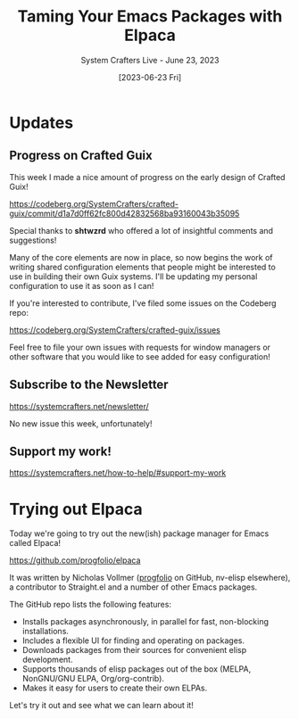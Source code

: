 #+title: Taming Your Emacs Packages with Elpaca
#+subtitle: System Crafters Live - June 23, 2023
#+date: [2023-06-23 Fri]
#+video: 11CO1vCpfrs

* Updates

** Progress on Crafted Guix

This week I made a nice amount of progress on the early design of Crafted Guix!

https://codeberg.org/SystemCrafters/crafted-guix/commit/d1a7d0ff62fc800d42832568ba93160043b35095

Special thanks to *shtwzrd* who offered a lot of insightful comments and suggestions!

Many of the core elements are now in place, so now begins the work of writing shared configuration elements that people might be interested to use in building their own Guix systems.  I'll be updating my personal configuration to use it as soon as I can!

If you're interested to contribute, I've filed some issues on the Codeberg repo:

https://codeberg.org/SystemCrafters/crafted-guix/issues

Feel free to file your own issues with requests for window managers or other software that you would like to see added for easy configuration!

** Subscribe to the Newsletter

  https://systemcrafters.net/newsletter/

  No new issue this week, unfortunately!

** Support my work!

  https://systemcrafters.net/how-to-help/#support-my-work

* Trying out Elpaca

Today we're going to try out the new(ish) package manager for Emacs called Elpaca!

https://github.com/progfolio/elpaca

It was written by Nicholas Vollmer ([[https://github.com/progfolio/][progfolio]] on GitHub, nv-elisp elsewhere), a contributor to Straight.el and a number of other Emacs packages.

The GitHub repo lists the following features:

- Installs packages asynchronously, in parallel for fast, non-blocking installations.
- Includes a flexible UI for finding and operating on packages.
- Downloads packages from their sources for convenient elisp development.
- Supports thousands of elisp packages out of the box (MELPA, NonGNU/GNU ELPA, Org/org-contrib).
- Makes it easy for users to create their own ELPAs.

Let's try it out and see what we can learn about it!
